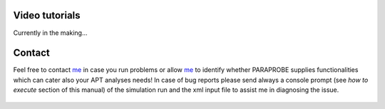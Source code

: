 Video tutorials
^^^^^^^^^^^^^^^

Currently in the making...

 
Contact
^^^^^^^
Feel free to contact me_ in case you run problems or allow me_ to identify whether PARAPROBE supplies functionalities which can cater also your APT analyses needs! In case of bug reports please send always a console prompt (see *how to execute* section of this manual) of the simulation run and the xml input file to assist me in 
diagnosing the issue.

 .. _me: https://www.mpie.de/person/51206/2656491

